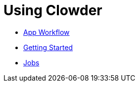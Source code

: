 = Using Clowder

- xref:app-workflow.adoc[App Workflow]
- xref:getting-started.adoc[Getting Started]
- xref:jobs.adoc[Jobs]
